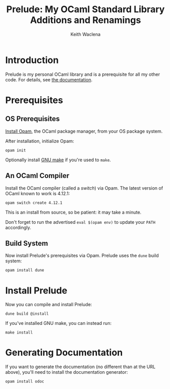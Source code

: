 # -*- mode: org; coding: utf-8 -*-
#+TITLE: Prelude: My OCaml Standard Library Additions and Renamings
#+AUTHOR: Keith Waclena
#+EMAIL:
#+OPTIONS: toc:nil num:nil tags:nil email:off ^:{}
* Introduction
Prelude is my personal OCaml library and is a prerequisite for all my
other code.  For details, see [[https://www2.lib.uchicago.edu/keith/software/prelude/Prelude.html][the documentation]].
* Prerequisites
** OS Prerequisites
[[https://opam.ocaml.org/doc/Install.html][Install Opam]], the OCaml package manager, from your OS package system.

After installation, initialize Opam:
: opam init

Optionally install [[https://www.gnu.org/software/make][GNU make]] if you're used to =make=.
** An OCaml Compiler
Install the OCaml compiler (called a /switch/) via Opam.  The latest
version of OCaml known to work is 4.12.1:
: opam switch create 4.12.1
This is an install from source, so be patient: it may take a minute.

Don't forget to run the advertised =eval $(opam env)= to update your
=PATH= accordingly.
** Build System
Now install Prelude's prerequisites via Opam.  Prelude uses the =dune=
build system:
: opam install dune
* Install Prelude
Now you can compile and install Prelude:
: dune build @install
If you've installed GNU make, you can instead run:
: make install
* Generating Documentation
If you want to generate the documentation (no different than at the
URL above), you'll need to install the documentation generator:
: opam install odoc
